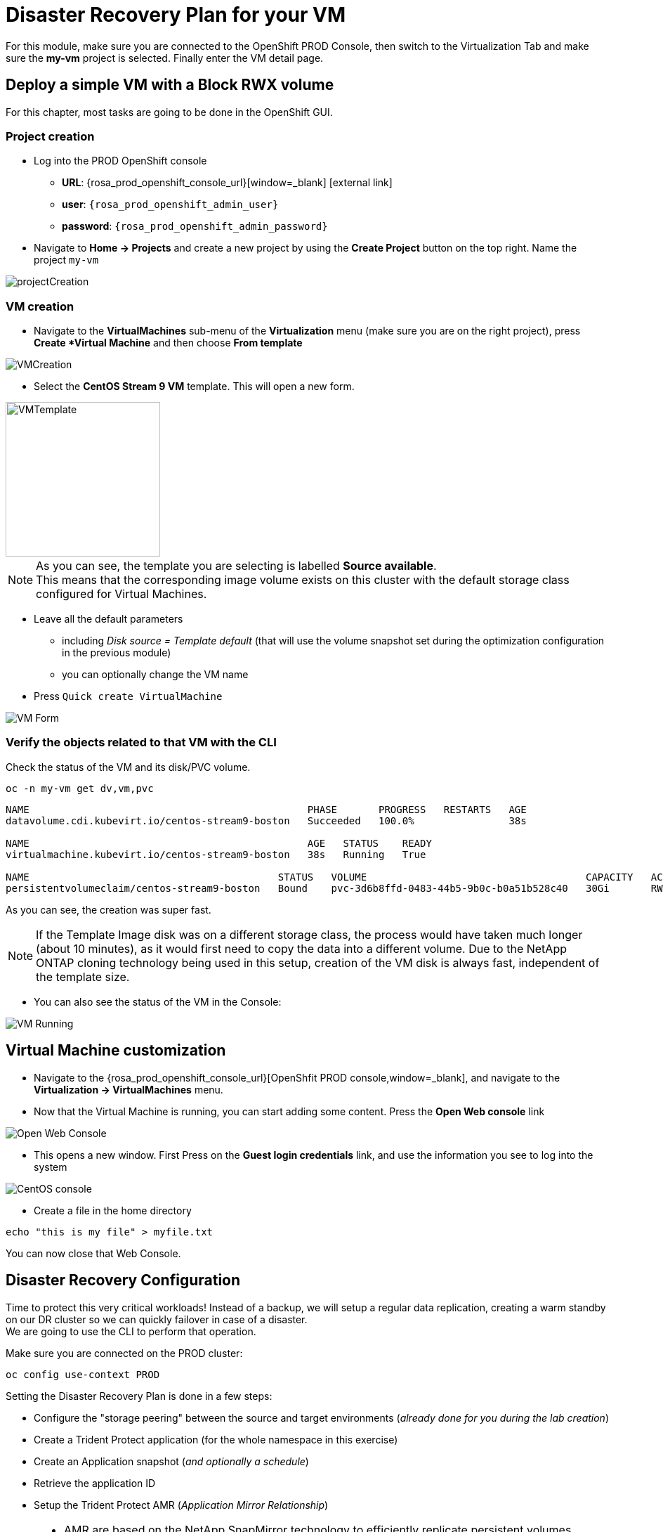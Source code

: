 # Disaster Recovery Plan for your VM

For this module, make sure you are connected to the OpenShift PROD Console, then switch to the Virtualization Tab and make sure the *my-vm* project is selected.
Finally enter the VM detail page.

[#deployvm]
== Deploy a simple VM with a Block RWX volume

For this chapter, most tasks are going to be done in the OpenShift GUI.

=== Project creation

* Log into the PROD OpenShift console
** *URL*: {rosa_prod_openshift_console_url}[window=_blank] icon:external-link[]
** *user*: `{rosa_prod_openshift_admin_user}`
** *password*: `{rosa_prod_openshift_admin_password}`

* Navigate to *Home -> Projects* and create a new project by using the *Create Project* button on the top right.
Name the project `my-vm`

image::Mod3_OCP_Console_Project_Create.png[projectCreation]

=== VM creation

* Navigate to the *VirtualMachines* sub-menu of the *Virtualization* menu (make sure you are on the right project), press *Create *Virtual Machine* and then choose *From template*

image::Mod3_OCP_Console_VM_Create.png[VMCreation]

* Select the *CentOS Stream 9 VM* template.
This will open a new form.

image::Mod3_OCP_Console_VM_Centos_template.png[VMTemplate, 220, 220]

[NOTE]
====
As you can see, the template you are selecting is labelled *Source available*. +
This means that the corresponding image volume exists on this cluster with the default storage class configured for Virtual Machines.
====

* Leave all the default parameters
** including _Disk source = Template default_ (that will use the volume snapshot set during the optimization configuration in the previous module)
** you can optionally change the VM name
* Press `Quick create VirtualMachine`

image::Mod3_OCP_Console_VM_Form.png[VM Form]

=== Verify the objects related to that VM with the CLI

Check the status of the VM and its disk/PVC volume.

[.lines_space]
[.console-input]
[source,bash,role=execute]
----
oc -n my-vm get dv,vm,pvc
----
[.console-output]
[source,bash]
----
NAME                                               PHASE       PROGRESS   RESTARTS   AGE
datavolume.cdi.kubevirt.io/centos-stream9-boston   Succeeded   100.0%                38s

NAME                                               AGE   STATUS    READY
virtualmachine.kubevirt.io/centos-stream9-boston   38s   Running   True

NAME                                          STATUS   VOLUME                                     CAPACITY   ACCESS MODES   STORAGECLASS          VOLUMEATTRIBUTESCLASS   AGE
persistentvolumeclaim/centos-stream9-boston   Bound    pvc-3d6b8ffd-0483-44b5-9b0c-b0a51b528c40   30Gi       RWX            storage-class-iscsi   <unset>                 38s
----
As you can see, the creation was super fast. +

NOTE: If the Template Image disk was on a different storage class, the process would have taken much longer (about 10 minutes), as it would first need to copy the data into a different volume.
Due to the NetApp ONTAP cloning technology being used in this setup, creation of the VM disk is always fast, independent of the template size.

* You can also see the status of the VM in the Console:

image::Mod3_OCP_Console_VM_Running.png[VM Running]

== Virtual Machine customization

* Navigate to the {rosa_prod_openshift_console_url}[OpenShfit PROD console,window=_blank], and navigate to the *Virtualization -> VirtualMachines* menu.

* Now that the Virtual Machine is running, you can start adding some content.
Press the *Open Web console* link

image::Mod6_OCP_Console_VM_Running_OpenWebConsole.png[Open Web Console]

* This opens a new window.
First Press on the *Guest login credentials* link, and use the information you see to log into the system

image::Mod6_OCP_Console_CentOS_console.png[CentOS console]

* Create a file in the home directory

[.lines_space]
[.console-input]
[source,bash,role=execute]
----
echo "this is my file" > myfile.txt
----

You can now close that Web Console.

== Disaster Recovery Configuration

Time to protect this very critical workloads!
Instead of a backup, we will setup a regular data replication, creating a warm standby on our DR cluster so we can quickly failover in case of a disaster. +
We are going to use the CLI to perform that operation. +

Make sure you are connected on the PROD cluster:
[.lines_space]
[.console-input]
[source,bash,role=execute]
----
oc config use-context PROD
----

Setting the Disaster Recovery Plan is done in a few steps:

* Configure the "storage peering" between the source and target environments (_already done for you during the lab creation_)
* Create a Trident Protect application (for the whole namespace in this exercise)
* Create an Application snapshot (_and optionally a schedule_)
* Retrieve the application ID
* Setup the Trident Protect AMR (_Application Mirror Relationship_)

[NOTE]
====
* AMR are based on the NetApp SnapMirror technology to efficiently replicate persistent volumes directly at the storage level.
* Creating the AMR can also be done with GitOps methodologies to automatically protect your application
====

[#creation]
=== Create a Trident Protect application for the *my-vm* namespace

[.lines_space]
[.console-input]
[source,bash,role=execute]
----
tridentctl-protect create app my-vm --namespaces my-vm -n my-vm
----
Check that the application is present:
[.lines_space]
[.console-input]
[source,bash,role=execute]
----
tridentctl-protect get app -n my-vm
----
[.console-output]
[source,bash]
----
+-----------+------------+-------+-----+
|   NAME    | NAMESPACES | STATE | AGE |
+-----------+------------+-------+-----+
|   my-vm   |   my-vm    | Ready | 26s |
+-----------+------------+-------+-----+
----

[#snapshot]
=== Create a Trident Protect snapshot of the *my-vm* namespace

[.lines_space]
[.console-input]
[source,bash,role=execute]
----
tridentctl-protect create snapshot vmsnap1 --app my-vm --appvault lab-vault -n my-vm
----
Check that the snapshot is done:
[.lines_space]
[.console-input]
[source,bash,role=execute]
----
tridentctl-protect get snap -n my-vm
----
[.console-output]
[source,bash]
----
+-----------+--------------+-----------+-----+-------+
|   NAME    |    APP REF   |   STATE   | AGE | ERROR |
+-----------+--------------+-----------+-----+-------+
|  vmsnap1  |     my-vm    | Completed | 11s |       |
+-----------+--------------+-----------+-----+-------+
----

[IMPORTANT]
====
Trident Protect automatically _freezes_ and _unfreezes_ KubeVirt filesystems during data protection operations. +
If needed, this could be disabled
====

[#schedule]
=== Create a Snapshot Schedule
[.lines_space]
[.console-input]
[source,bash,role=execute]
----
cat << EOF | kubectl apply -f -
apiVersion: protect.trident.netapp.io/v1
kind: Schedule
metadata:
  name: snap-sched1
  namespace: my-vm
spec:
  appVaultRef: lab-vault
  applicationRef: my-vm
  backupRetention: "0" # <1>
  enabled: true
  granularity: Custom
  recurrenceRule: |-
    DTSTART:20250430T000000Z
    RRULE:FREQ=MINUTELY;INTERVAL=5
  snapshotRetention: "3" # <2>
EOF
----
<1> default value for backupRetention is 3
<2> default value for snapshotRetention is 3

[NOTE]
====
You could also use the command line to create traditional schedules (hourly, daily, weekly, monthly). +
As we use a custom frequency of 5 minutes, it is easier to enter as a YAML manifest
====

Check that it has been taken into account
[.lines_space]
[.console-input]
[source,bash,role=execute]
----
tridentctl-protect get schedule -n my-vm
----
[.console-output]
[source,bash]
----
+-------------+-------+--------------------------------+---------+-------+-------+-----+
|    NAME     |  APP  |            SCHEDULE            | ENABLED | STATE | ERROR | AGE |
+-------------+-------+--------------------------------+---------+-------+-------+-----+
| snap-sched1 | my-vm | DTSTART:20250430T000000Z       | true    |       |       | 2s  |
|             |       | RRULE:FREQ=MINUTELY;INTERVAL=5 |         |       |       |     |
+-------------+-------+--------------------------------+---------+-------+-------+-----+
----

[#mirror]
=== Retrieve the Trident Protect application ID

This ID is required to configure the mirror relationship. +
Place that ID in a variable, and check the result.

[.lines_space]
[.console-input]
[source,bash,role=execute]
----
SRCAPPID=$(tridentctl-protect get app my-vm -n my-vm -o json | jq -r .metadata.uid)
echo $SRCAPPID
----

=== Setup the mirroring relationship

The remaining part of this module will be done in the DR cluster. +
Switch context to the DR cluster.
[.lines_space]
[.console-input]
[source,bash,role=execute]
----
oc config use-context DR
----

You can now create a new namespace which will host the mirror of the VM, initiated by an AMR (_AppMirrorRelationship_) setup with Trident Protect.
[.lines_space]
[.console-input]
[source,bash,role=execute]
----
oc create ns vmdr

cat << EOF | oc apply -f -
apiVersion: protect.trident.netapp.io/v1
kind: AppMirrorRelationship
metadata:
  name: vmamr1
  namespace: vmdr
spec:
  desiredState: Established
  destinationAppVaultRef: lab-vault
  namespaceMapping:
  - destination: vmdr
    source: my-vm
  recurrenceRule: |-
    DTSTART:20240901T000200Z
    RRULE:FREQ=MINUTELY;INTERVAL=5
  sourceAppVaultRef: lab-vault
  sourceApplicationName: my-vm
  sourceApplicationUID: $SRCAPPID
  storageClassName: storage-class-iscsi
EOF
----

[NOTE]
====
When creating the AMR with the tridentctl-protect tool, you don't need to manually create the target namespace. +
Trident will perform that task for you.
====

[IMPORTANT]
====
As you need to specify the target storage class when creating an _AMR_, make sure it fits the same protocol and services as the source one.
You cannot mirror from iSCSI to NFS for instance (but you can backup from iSCSI and restore to NFS)
====

Let's check the status of this new object on the DR cluster. +
It should be in the *Establishing* state, which means that the configuration is on-going.
[.lines_space]
[.console-input]
[source,bash,role=execute]
----
tridentctl-protect get amr -n vmdr
----
[.console-output]
[source,bash]
----
+----------+--------------+-----------------+---------------+--------------+-----+-------+
|   NAME   |  SOURCE APP  | DESTINATION APP | DESIRED STATE |     STATE    | AGE | ERROR |
+----------+--------------+-----------------+---------------+--------------+-----+-------+
|  vmamr1  |  lab-vault   |    lab-vault    | Established   | Establishing | 41s |       |
+----------+--------------+-----------------+---------------+--------------+-----+-------+
----
It will take a couple of minutes for the mirroring to be setup, wait and repeat until the State is *Established*.
[.lines_space]
[.console-input]
[source,bash,role=execute]
----
tridentctl-protect get amr -n vmdr
----
[.console-output]
[source,bash]
----
+----------+--------------+-----------------+---------------+-------------+-------+-------+
|   NAME   |  SOURCE APP  | DESTINATION APP | DESIRED STATE |    STATE    |  AGE  | ERROR |
+----------+--------------+-----------------+---------------+-------------+-------+-------+
|  vmamr1  |  lab-vault   |    lab-vault    | Established   | Established |  1m30 |       |
+----------+--------------+-----------------+---------------+-------------+-------+-------+
----

Everything is now ready. Your VM is protected and the DR plan is setup!

Last thing to check, when the mirror is configured, you will only see the PVC on the target namespace. +
All remaining application objects will be deployed once you activate the DR.
[.lines_space]
[.console-input]
[source,bash,role=execute]
----
oc get -n vmdr pvc
----
[.console-output]
[source,bash]
----
NAME                                          STATUS   VOLUME                                     CAPACITY   ACCESS MODES   STORAGECLASS          VOLUMEATTRIBUTESCLASS   AGE
persistentvolumeclaim/centos-stream9-boston   Bound    pvc-86c8b548-a9c5-4623-b672-7d4d1d5d01c1   30Gi       RWX            storage-class-iscsi   <unset>                 75s
----

[NOTE]
====
Even though the PVC is labelled RWX, it is currently *Read-Only*, as this volume is the mirror replication target. +
It will become *Read-Write* once you fail over the VM.
====

[#failover]
== Failover your VM

Failover your VM is pretty straight forward.
You just need to _patch_ the AMR on the DR cluster. +
This will break the mirror relationship, which in turn changes the volumes from *Read-Only* to *Read-Write*.
From there, Trident Protect will redeploy all the protected objects on top of the PVC so you get your VM back, up & running.

[.lines_space]
[.console-input]
[source,bash,role=execute]
----
oc patch amr vmamr1 -n vmdr --type=merge -p '{"spec":{"desiredState":"Promoted"}}'
----
[NOTE]
====
In this lab, you are performing an application failover in the same way you would run a Disaster Recovery exercise with your own infrastructure. +
In other words, you are not destroying the source environment. +
_Promoting_ the AMR *will not* delete the source app. The production environment is not impacted. +
You are actually going to re-sync the application later in this module.
====

Fairly quickly, you should get to the following status (*Promoting* followed by *Promoted*)
[.lines_space]
[.console-input]
[source,bash,role=execute]
----
tridentctl-protect get amr -n vmdr
----
[.console-output]
[source,bash]
----
+----------+--------------+-----------------+---------------+-------------+-------+-------+
|   NAME   |  SOURCE APP  | DESTINATION APP | DESIRED STATE |    STATE    |  AGE  | ERROR |
+----------+--------------+-----------------+---------------+-------------+-------+-------+
|  vmamr1  |  lab-vault   |    lab-vault    |   Promoted    |   Promoted  |  20s  |       |
+----------+--------------+-----------------+---------------+-------------+-------+-------+
----

Let's check the content of our namespace:
[.lines_space]
[.console-input]
[source,bash,role=execute]
----
oc get -n vmdr vm,pvc
----
[.console-output]
[source,bash]
----
NAME                                               AGE   STATUS    READY
virtualmachine.kubevirt.io/centos-stream9-boston   9s    Running   True

NAME                                          STATUS   VOLUME                                     CAPACITY   ACCESS MODES   STORAGECLASS          VOLUMEATTRIBUTESCLASS   AGE
persistentvolumeclaim/centos-stream9-boston   Bound    pvc-86c8b548-a9c5-4623-b672-7d4d1d5d01c1   30Gi       RWX            storage-class-iscsi   <unset>                 2m44s
----

[NOTE]
====
It might take a moment until the VM is started and then in Running state.
====

[NOTE]
====
If you needed to tailor the target VM, you could setup a PostFailover Hook with Trident Protect!
====

== Check the result

Connect to the {rosa_dr_openshift_console_url}[OpenShift DR Console,window=_blank] and navigate to the *Virtualization -> VirtualMachines* menu. +
Log into the console and verify what our test file is there. Everything is failed over from the production cluster.

* Connect to the {rosa_dr_openshift_console_url}[OpenShift DR Console,window=_blank] and navigate to the *VirtualMachines* menu:

image::Mod6_OCP_DR_Console_VMs.png[VMs List]

* Check that the VM is *running* and press on the *Open web console* link:

image::Mod6_OCP_DR_Console_VM_Status.png[VM Status]

NOTE: Even though the VM status may be *Ready*, it still takes a couple of minutes for the boot and configuration to complete, at which point you can log in.

* This opens a new window. First Press on the *Guest login credentials* link, and use the information you see to log into the system

image::Mod6_OCP_DR_Console_CentOS_console.png[CentOS console]

* You will then see the content you created earlier:

[.lines_space]
[.console-input]
[source,bash,role=execute]
----
ls; more *
----
[.console-output]
[source,bash]
----
myfile.txt
this is my file
----

Pretty awesome, no?

[#resync]
== Resynchronize the mirror

You have managed to create a VM, configure an asynchronous mirror relationship and test the DR failover. +
Let's go back to an initial state and resynchronize the mirror relationship from PROD to DR +
This can be easily achieved by just updating the state of the AMR once again:

[.lines_space]
[.console-input]
[source,bash,role=execute]
----
oc patch amr vmamr1 -n vmdr --type=merge -p '{"spec":{"desiredState":"Established"}}'
----
You will see that the AMR is now in *Reestablishing* state:
[.lines_space]
[.console-input]
[source,bash,role=execute]
----
tridentctl-protect get amr -n vmdr
----
[.console-output]
[source,bash]
----
+--------+------------+------------------+-----------------+-----------------------+---------------+----------------+-------+-------+
|  NAME  | SOURCE APP | SOURCE APP VAULT | DESTINATION APP | DESTINATION APP VAULT | DESIRED STATE |     STATE      | ERROR |  AGE  |
+--------+------------+------------------+-----------------+-----------------------+---------------+----------------+-------+-------+
| vmamr1 | my-vm      | lab-vault        | my-vm           | lab-vault             | Established   | Reestablishing |       | 8m33s |
+--------+------------+------------------+-----------------+-----------------------+---------------+----------------+-------+-------+
----
After about 5 minutes, the mirroring should be back to its nominal state:
[.lines_space]
[.console-input]
[source,bash,role=execute]
----
tridentctl-protect get amr -n vmdr
----
[.console-output]
[source,bash]
----
+--------+------------+------------------+-----------------+-----------------------+---------------+-------------+-------+--------+
|  NAME  | SOURCE APP | SOURCE APP VAULT | DESTINATION APP | DESTINATION APP VAULT | DESIRED STATE |    STATE    | ERROR |  AGE   |
+--------+------------+------------------+-----------------+-----------------------+---------------+-------------+-------+--------+
| vmamr1 | my-vm      | lab-vault        | my-vm           | lab-vault             | Established   | Established |       | 13m29s |
+--------+------------+------------------+-----------------+-----------------------+---------------+-------------+-------+--------+
----

NOTE: You may see a temporary warning message if you refresh too quickly. Do no take it into account, it will disappear soon.

[IMPORTANT]
====
Resynchronizing the mirror will stop and delete everything but the PVC on the DR site.
When an AMR is established, the only object you can see in the DR namespce is the PVC. +
This PVC is back on *ReadOnly* mode as it is the target of the mirror relationship. +
Everything is now ready for another DR failover to this cluster.
====

You are now done with this module.
Please proceed with the next one.
